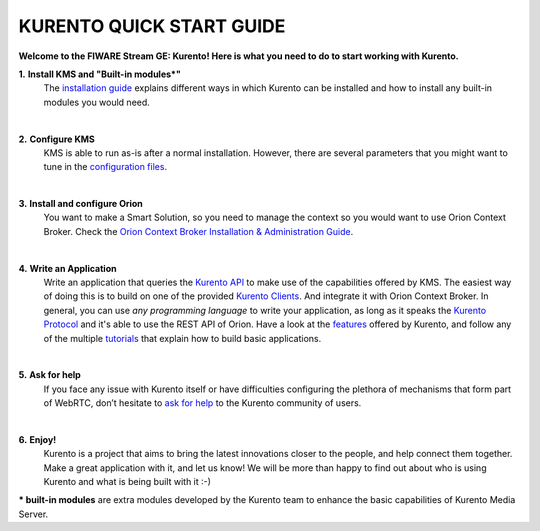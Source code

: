KURENTO QUICK START GUIDE
%%%%%%%%%%%%%%%%%%%%%%%%%

**Welcome to the FIWARE Stream GE: Kurento! Here is what you need to do to start working with Kurento.**


**1.** **Install KMS and "Built-in modules*"**
   The `installation guide </user/installation>`__ explains different
   ways in which Kurento can be installed and how to install any
   built-in modules you would need.

   |

**2.** **Configure KMS**
   KMS is able to run as-is after a normal installation. However, there
   are several parameters that you might want to tune in the
   `configuration
   files <https://doc-kurento.readthedocs.io/en/stable/user/configuration.html>`__.

   |

**3.** **Install and configure Orion**
   You want to make a Smart Solution, so you need to manage the context
   so you would want to use Orion Context Broker. Check the `Orion
   Context Broker Installation & Administration 
   Guide <https://fiware-orion.readthedocs.io/en/master/admin/index.html>`__.

   |

**4.** **Write an Application**
   Write an application that queries the `Kurento
   API <https://doc-kurento.readthedocs.io/en/stable/features/kurento_api.html>`__
   to make use of the capabilities offered by KMS. The easiest way of
   doing this is to build on one of the provided `Kurento
   Clients <https://doc-kurento.readthedocs.io/en/stable/features/kurento_client.html>`__. And integrate it with Orion Context Broker.
   In general, you can use *any programming language* to write your
   application, as long as it speaks the `Kurento
   Protocol <https://doc-kurento.readthedocs.io/en/stable/features/kurento_protocol.html>`__ and it's able to use the REST API of Orion.  
   Have a look at the
   `features <https://doc-kurento.readthedocs.io/en/stable/user/features.html>`__
   offered by Kurento, and follow any of the multiple
   `tutorials <https://doc-kurento.readthedocs.io/en/stable/user/tutorials.html>`__
   that explain how to build basic applications.

   |

**5.** **Ask for help**
   If you face any issue with Kurento itself or have difficulties
   configuring the plethora of mechanisms that form part of WebRTC,
   don’t hesitate to `ask for
   help <https://doc-kurento.readthedocs.io/en/stable/user/support.html>`__
   to the Kurento community of users.

   .. raw:: html

      <!-- FIWARE contact? -->

   |

**6.** **Enjoy!**
   Kurento is a project that aims to bring the latest innovations closer
   to the people, and help connect them together. Make a great
   application with it, and let us know! We will be more than happy to
   find out about who is using Kurento and what is being built with it
   :-)


*** built-in modules** are extra modules developed by the Kurento
team to enhance the basic capabilities of Kurento Media Server.
